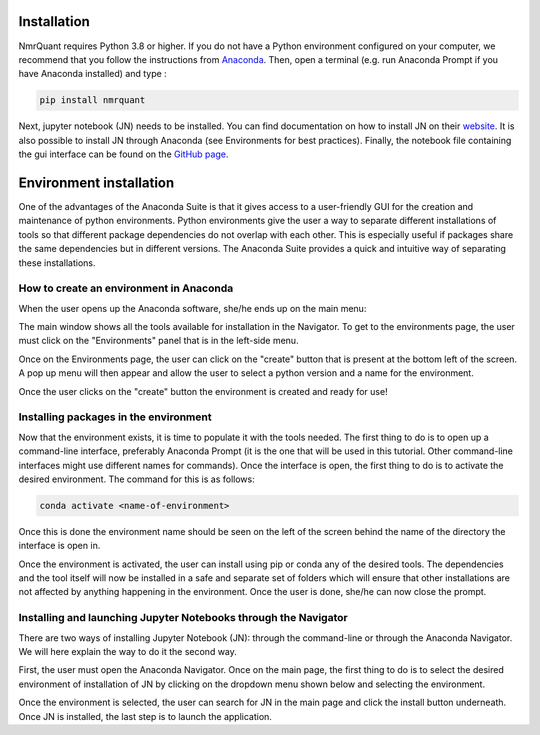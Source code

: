 Installation
============

NmrQuant requires Python 3.8 or higher. If you do not have a Python environment configured on your computer,
we recommend that you follow the instructions from `Anaconda <https://www.anaconda.com/products/individual>`_.
Then, open a terminal (e.g. run Anaconda Prompt if you have Anaconda installed) and type :

.. code-block:: bash

    pip install nmrquant

Next, jupyter notebook (JN) needs to be installed. You can find documentation on how to install JN on their
`website <https://jupyter.org/install>`_. It is also possible to install JN through Anaconda (see Environments for
best practices).
Finally, the notebook file containing the gui interface can be found on the
`GitHub page <https://github.com/LoloPopoPy/NmrQuant>`_.

Environment installation
========================

One of the advantages of the Anaconda Suite is that it gives access to a user-friendly GUI for the creation and
maintenance of python environments. Python environments give the user a way to separate different installations of
tools so that different package dependencies do not overlap  with each other. This is especially useful if packages
share the same dependencies but in different versions. The Anaconda Suite provides a quick and intuitive way of
separating these installations.

How to create an environment in Anaconda
------------------------------------------------

When the user opens up the Anaconda software, she/he ends up on the main menu:

.. image:: _static/Environment_installation/1.jpg
    :width: 100%
    :align: center

The main window shows all the tools available for installation in the Navigator. To get to the environments page, the
user must click on the "Environments" panel that is in the left-side menu.

.. image:: _static/Environment_installation/2.jpg
    :width: 100%
    :align: center

Once on the Environments page, the user can click on the "create" button that is present at the bottom left of the
screen. A pop up menu will then appear and allow the user to select a python version and a name for the environment.

.. image:: _static/Environment_installation/3.jpg
    :width: 100%
    :align: center

Once the user clicks on the "create" button the environment is created and ready for use!

Installing packages in the environment
--------------------------------------

Now that the environment exists, it is time to populate it with the tools needed. The first thing to do is to open
up a command-line interface, preferably Anaconda Prompt (it is the one that will be used in this tutorial. Other
command-line interfaces might use different names for commands). Once the interface is open, the first thing to do
is to activate the desired environment. The command for this is as follows:

.. code-block:: bash

    conda activate <name-of-environment>

Once this is done the environment name should be seen on the left of the screen behind the name of the directory
the interface is open in.

.. image:: _static/Environment_installation/4.jpg
    :width: 100%
    :align: center

Once the environment is activated, the user can install using pip or conda any of the desired tools. The dependencies
and the tool itself will now be installed in a safe and separate set of folders which will ensure that other
installations are not affected by anything happening in the environment. Once the user is done, she/he can now
close the prompt.

Installing and launching Jupyter Notebooks through the Navigator
----------------------------------------------------------------

There are two ways of installing Jupyter Notebook (JN): through the command-line or through the Anaconda Navigator. We will
here explain the way to do it the second way.

First, the user must open the Anaconda Navigator. Once on the main page, the first thing to do is to select the desired
environment of installation of JN by clicking on the dropdown menu shown below and selecting the environment.

.. image:: _static/Environment_installation/5.jpg
    :width: 100%
    :align: center

Once the environment is selected, the user can search for JN in the main page and click the install button underneath.
Once JN is installed, the last step is to launch the application.